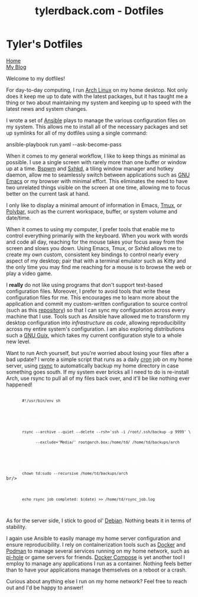 #+TITLE: tylerdback.com - Dotfiles
#+OPTIONS: title:nil

#+BEGIN_EXPORT html
<div class="navigation">
  <div class="logo">
    <img src="images/legominifig.png" width="auto" height="150px" alt="Tylerdback Coding"/>
  </div>
  <div class="Menu">
    <h1> Tyler's Dotfiles </h1>
    <div class="button">
      <a href="index.html">Home</a>
    </div>
    <div class="button">
      <a href="blog.html">My Blog</a>
    </div>
  </div>
</div>
#+END_EXPORT

Welcome to my dotfiles!

For day-to-day computing, I run [[https://archlinux.org][Arch Linux]] on my home desktop. Not only does it keep me up to date with the latest packages, but it has taught me a thing or two about maintaining my system and keeping up to speed with the latest news and system changes.

I wrote a set of [[https://ansible.com][Ansible]] plays to manage the various configuration files on my system. This allows me to install all of the necessary packages and set up symlinks for all of my dotfiles using a single command:

#+BEGIN_EXPORT html
<div class="src src-shell">
  ansible-playbook run.yaml --ask-become-pass
</div>
#+END_EXPORT

When it comes to my general workflow, I like to keep things as minimal as possible. I use a single screen with rarely more than one buffer or window up at a time. [[https://github.com/baskerville/bspwm][Bspwm]] and [[https://github.com/baskerville/sxhkd][Sxhkd]], a tiling window manager and hotkey daemon, allow me to seamlessly switch between applications such as [[https://gnu.org/software/emacs][GNU Emacs]] or my browser with minimal effort. This eliminates the need to have two unrelated things visible on the screen at one time, allowing me to focus better on the current task at hand. 

I only like to display a minimal amount of information in Emacs, [[https://github.com/tmux/tmux/][Tmux]], or [[https://github.com/polybar/polybar][Polybar]], such as the current workspace, buffer, or system volume and date/time. 

When it comes to using my computer, I prefer tools that enable me to control everything primarily with the keyboard. When you work with words and code all day, reaching for the mouse takes your focus away from the screen and slows you down. Using Emacs, Tmux, or Sxhkd allows me to create my own custom, consistent key bindings to control nearly every aspect of my desktop; pair that with a terminal emulator such as Kitty and the only time you may find me reaching for a mouse is to browse the web or play a video game. 

I *really* do not like using programs that don't support text-based configuration files. Moreover, I prefer to avoid tools that write these configuration files for me. This encourages me to learn more about the application and commit my custom-written configuration to source control (such as this [[https://github.com/Tdback/dotfiles][repository]]) so that I can sync my configuration across every machine that I use. Tools such as Ansible have allowed me to transform my desktop configuration into /infrastructure as code/, allowing reproducibility across my entire system's configuration. I am also exploring distributions such a [[https://guix.gnu.org][GNU Guix]], which takes my current configuration style to a whole new level.

Want to run Arch yourself, but you're worried about losing your files after a bad update? I wrote a simple script that runs as a daily [[https://en.wikipedia.org/wiki/Cron][cron]] job on my home server, using [[https://rsync.samba.org][rsync]] to automatically backup my home directory in case something goes south. If my system ever bricks all I need to do is re-install Arch, use rsync to pull all of my files back over, and it'll be like nothing ever happened!

#+BEGIN_EXPORT html
<div class="src src-shell">
  <div class="highlight">
    <code class="language-shell" data-lang="shell">
      <code>#!/usr/bin/env sh</code><br/><br/>

      <code style="color:white"># Backup all home directory files, but don't include my external drive</code><br/>
      <code>rsync --archive --quiet --delete --rsh='ssh -i /root/.ssh/backup -p 9999' \</code><br/>
      <code>      --exclude='Media/' root@arch.box:/home/td/ /home/td/backups/arch</code><br/><br/>

      <code style="color:white"># Change access permissions from `root' to `td' user on Debian box</code><br/>
      <code>chown td:sudo --recursive /home/td/backups/arch</code><br/>br/>

      <code style="color:white"># Don't forget to log :)</code><br/>
      <code>echo rsync job completed: $(date) >> /home/td/rsync_job.log</code><br/>
    </code>
  </div>
</div>
#+END_EXPORT

As for the server side, I stick to good ol' [[https://debian.org][Debian]]. Nothing beats it in terms of stability.

I again use Ansible to easily manage my home server configuration and ensure reproducibility. I rely on containerization tools such as [[https://docker.com][Docker]] and [[https://podman.io][Podman]] to manage several services running on my home network, such as [[https://pi-hole.net][pi-hole]] or game servers for friends. [[https://github.com/docker/compose][Docker Compose]] is yet another tool I employ to manage any applications I run as a container. Nothing feels better than to have your applications manage themselves on a reboot or a crash. 

Curious about anything else I run on my home network? Feel free to reach out and I'd be happy to answer!

 
